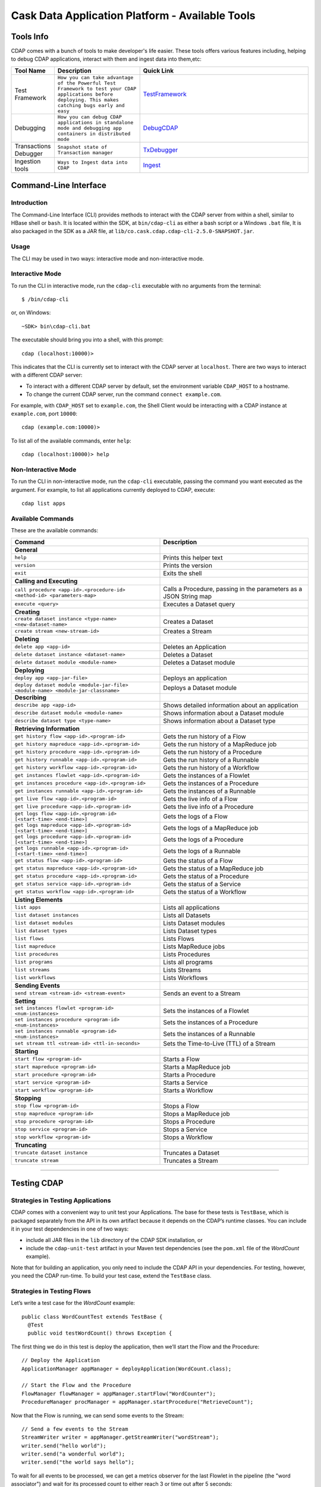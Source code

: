 .. :author: Cask Data, Inc.
   :description: Cask Data Application Platform - Tools
         :copyright: Copyright © 2014 Cask Data, Inc.

================================================
Cask Data Application Platform - Available Tools
================================================

Tools Info
==========
CDAP comes with a bunch of tools to make developer's life easier. These tools offers various features including,
helping to debug CDAP applications, interact with them and ingest data into them,etc:

.. list-table::
    :widths: 10 30 60
    :header-rows: 1

    * - Tool Name
      - Description
      - Quick Link
    * - Test Framework
      - ``How you can take advantage of the Powerful Test Framework to test your CDAP applications before deploying.
        This makes catching bugs early and easy``
      - TestFramework_
    * - Debugging
      - ``How you can debug CDAP applications in standalone mode and debugging app containers in distributed mode``
      - DebugCDAP_
    * - Transactions Debugger
      - ``Snapshot state of Transaction manager``
      - TxDebugger_
    * - Ingestion tools
      - ``Ways to Ingest data into CDAP``
      - Ingest_

.. _CLI:

Command-Line Interface
======================

Introduction
------------

The Command-Line Interface (CLI) provides methods to interact with the CDAP server from within a shell,
similar to HBase shell or ``bash``. It is located within the SDK, at ``bin/cdap-cli`` as either a bash
script or a Windows ``.bat`` file,
It is also packaged in the SDK as a JAR file, at ``lib/co.cask.cdap.cdap-cli-2.5.0-SNAPSHOT.jar``.

Usage
-----

The CLI may be used in two ways: interactive mode and non-interactive mode.

Interactive Mode
----------------

.. highlight:: console

To run the CLI in interactive mode, run the ``cdap-cli`` executable with no arguments from the terminal::

  $ /bin/cdap-cli

or, on Windows::

  ~SDK> bin\cdap-cli.bat

The executable should bring you into a shell, with this prompt::

  cdap (localhost:10000)>

This indicates that the CLI is currently set to interact with the CDAP server at ``localhost``.
There are two ways to interact with a different CDAP server:

- To interact with a different CDAP server by default, set the environment variable ``CDAP_HOST`` to a hostname.
- To change the current CDAP server, run the command ``connect example.com``.

For example, with ``CDAP_HOST`` set to ``example.com``, the Shell Client would be interacting with
a CDAP instance at ``example.com``, port ``10000``::

  cdap (example.com:10000)>

To list all of the available commands, enter ``help``::

  cdap (localhost:10000)> help

Non-Interactive Mode
--------------------

To run the CLI in non-interactive mode, run the ``cdap-cli`` executable, passing the command you want executed
as the argument. For example, to list all applications currently deployed to CDAP, execute::

  cdap list apps

Available Commands
------------------

These are the available commands:

.. csv-table::
   :header: Command,Description
   :widths: 50, 50

     **General**
   ``help``,Prints this helper text
   ``version``,Prints the version
   ``exit``,Exits the shell
   **Calling and Executing**
   ``call procedure <app-id>.<procedure-id> <method-id> <parameters-map>``,"Calls a Procedure, passing in the parameters as a JSON String map"
   ``execute <query>``,Executes a Dataset query
   **Creating**
   ``create dataset instance <type-name> <new-dataset-name>``,Creates a Dataset
   ``create stream <new-stream-id>``,Creates a Stream
   **Deleting**
   ``delete app <app-id>``,Deletes an Application
   ``delete dataset instance <dataset-name>``,Deletes a Dataset
   ``delete dataset module <module-name>``,Deletes a Dataset module
   **Deploying**
   ``deploy app <app-jar-file>``,Deploys an application
   ``deploy dataset module <module-jar-file> <module-name> <module-jar-classname>``,Deploys a Dataset module
   **Describing**
   ``describe app <app-id>``,Shows detailed information about an application
   ``describe dataset module <module-name>``,Shows information about a Dataset module
   ``describe dataset type <type-name>``,Shows information about a Dataset type
   **Retrieving Information**
   ``get history flow <app-id>.<program-id>``,Gets the run history of a Flow
   ``get history mapreduce <app-id>.<program-id>``,Gets the run history of a MapReduce job
   ``get history procedure <app-id>.<program-id>``,Gets the run history of a Procedure
   ``get history runnable <app-id>.<program-id>``,Gets the run history of a Runnable
   ``get history workflow <app-id>.<program-id>``,Gets the run history of a Workflow
   ``get instances flowlet <app-id>.<program-id>``,Gets the instances of a Flowlet
   ``get instances procedure <app-id>.<program-id>``,Gets the instances of a Procedure
   ``get instances runnable <app-id>.<program-id>``,Gets the instances of a Runnable
   ``get live flow <app-id>.<program-id>``,Gets the live info of a Flow
   ``get live procedure <app-id>.<program-id>``,Gets the live info of a Procedure
   ``get logs flow <app-id>.<program-id> [<start-time> <end-time>]``,Gets the logs of a Flow
   ``get logs mapreduce <app-id>.<program-id> [<start-time> <end-time>]``,Gets the logs of a MapReduce job
   ``get logs procedure <app-id>.<program-id> [<start-time> <end-time>]``,Gets the logs of a Procedure
   ``get logs runnable <app-id>.<program-id> [<start-time> <end-time>]``,Gets the logs of a Runnable
   ``get status flow <app-id>.<program-id>``,Gets the status of a Flow
   ``get status mapreduce <app-id>.<program-id>``,Gets the status of a MapReduce job
   ``get status procedure <app-id>.<program-id>``,Gets the status of a Procedure
   ``get status service <app-id>.<program-id>``,Gets the status of a Service
   ``get status workflow <app-id>.<program-id>``,Gets the status of a Workflow
   **Listing Elements**
   ``list apps``,Lists all applications
   ``list dataset instances``,Lists all Datasets
   ``list dataset modules``,Lists Dataset modules
   ``list dataset types``,Lists Dataset types
   ``list flows``,Lists Flows
   ``list mapreduce``,Lists MapReduce jobs
   ``list procedures``,Lists Procedures
   ``list programs``,Lists all programs
   ``list streams``,Lists Streams
   ``list workflows``,Lists Workflows
   **Sending Events**
   ``send stream <stream-id> <stream-event>``,Sends an event to a Stream
   **Setting**
   ``set instances flowlet <program-id> <num-instances>``,Sets the instances of a Flowlet
   ``set instances procedure <program-id> <num-instances>``,Sets the instances of a Procedure
   ``set instances runnable <program-id> <num-instances>``,Sets the instances of a Runnable
   ``set stream ttl <stream-id> <ttl-in-seconds>``,Sets the Time-to-Live (TTL) of a Stream
   **Starting**
   ``start flow <program-id>``,Starts a Flow
   ``start mapreduce <program-id>``,Starts a MapReduce job
   ``start procedure <program-id>``,Starts a Procedure
   ``start service <program-id>``,Starts a Service
   ``start workflow <program-id>``,Starts a Workflow
   **Stopping**
   ``stop flow <program-id>``,Stops a Flow
   ``stop mapreduce <program-id>``,Stops a MapReduce job
   ``stop procedure <program-id>``,Stops a Procedure
   ``stop service <program-id>``,Stops a Service
   ``stop workflow <program-id>``,Stops a Workflow
   **Truncating**
   ``truncate dataset instance``,Truncates a Dataset
   ``truncate stream``,Truncates a Stream

=======

.. highlight:: java

.. _TestFramework:

Testing CDAP
============

Strategies in Testing Applications
----------------------------------

CDAP comes with a convenient way to unit test your Applications.
The base for these tests is ``TestBase``, which is packaged
separately from the API in its own artifact because it depends on the
CDAP’s runtime classes. You can include it in your test dependencies
in one of two ways:

- include all JAR files in the ``lib`` directory of the CDAP SDK installation,
  or
- include the ``cdap-unit-test`` artifact in your Maven test dependencies
  (see the ``pom.xml`` file of the *WordCount* example).

Note that for building an application, you only need to include the
CDAP API in your dependencies. For testing, however, you need the
CDAP run-time. To build your test case, extend the
``TestBase`` class.

Strategies in Testing Flows
---------------------------
Let’s write a test case for the *WordCount* example::

  public class WordCountTest extends TestBase {
    @Test
    public void testWordCount() throws Exception {


The first thing we do in this test is deploy the application,
then we’ll start the Flow and the Procedure::

      // Deploy the Application
      ApplicationManager appManager = deployApplication(WordCount.class);

      // Start the Flow and the Procedure
      FlowManager flowManager = appManager.startFlow("WordCounter");
      ProcedureManager procManager = appManager.startProcedure("RetrieveCount");

Now that the Flow is running, we can send some events to the Stream::

      // Send a few events to the Stream
      StreamWriter writer = appManager.getStreamWriter("wordStream");
      writer.send("hello world");
      writer.send("a wonderful world");
      writer.send("the world says hello");

To wait for all events to be processed, we can get a metrics observer
for the last Flowlet in the pipeline (the "word associator") and wait for
its processed count to either reach 3 or time out after 5 seconds::

      // Wait for the events to be processed, or at most 5 seconds
      RuntimeMetrics metrics = RuntimeStats.
        getFlowletMetrics("WordCount", "WordCounter", "associator");
      metrics.waitForProcessed(3, 5, TimeUnit.SECONDS);

Now we can start verifying that the processing was correct by obtaining
a client for the Procedure, and then submitting a query for the global
statistics::

      // Call the Procedure
      ProcedureClient client = procManager.getClient();

      // Query global statistics
      String response = client.query("getStats", Collections.EMPTY_MAP);

If the query fails for any reason this method would throw an exception.
In case of success, the response is a JSON string. We must deserialize
the JSON string to verify the results::

      Map<String, String> map = new Gson().fromJson(response, stringMapType);
      Assert.assertEquals("9", map.get("totalWords"));
      Assert.assertEquals("6", map.get("uniqueWords"));
      Assert.assertEquals(((double)42)/9,
        (double)Double.valueOf(map.get("averageLength")), 0.001);

Then we ask for the statistics of one of the words in the test events.
The verification is a little more complex, because we have a nested map
as a response, and the value types in the top-level map are not uniform::

      // Verify some statistics for one of the words
      response = client.query("getCount", ImmutableMap.of("word","world"));
      Map<String, Object> omap = new Gson().fromJson(response, objectMapType);
      Assert.assertEquals("world", omap.get("word"));
      Assert.assertEquals(3.0, omap.get("count"));

      // The associations are a map within the map
      Map<String, Double> assocs = (Map<String, Double>) omap.get("assocs");
      Assert.assertEquals(2.0, (double)assocs.get("hello"), 0.000001);
      Assert.assertTrue(assocs.containsKey("hello"));

Strategies in Testing MapReduce Jobs
------------------------------------
In a fashion similar to `Strategies in Testing Flows`_, we can write
unit testing for MapReduce jobs. Let's write a test case for an
application that uses MapReduce. Complete source code and test can be
found under `Purchase </examples/Purchase/index.html>`__.

The ``PurchaseTest`` class should extend from
``TestBase`` similar to `Strategies in Testing Flows`.

::

  public class PurchaseTest extends TestBase {
    @Test
    public void test() throws Exception {

The ``PurchaseApp`` application can be deployed using the ``deployApplication``
method from the ``TestBase`` class::

      // Deploy an Application
      ApplicationManager appManager = deployApplication(PurchaseApp.class);

The MapReduce job reads from the ``purchases`` Dataset. As a first
step, the data to the ``purchases`` should be populated by running
the ``PurchaseFlow`` and sending the data to the ``purchaseStream``
Stream::

      FlowManager flowManager = appManager.startFlow("PurchaseFlow");
      // Send data to the Stream
      sendData(appManager, now);

      // Wait for the last Flowlet to process 3 events or at most 5 seconds
      RuntimeMetrics metrics = RuntimeStats.
          getFlowletMetrics("PurchaseApp", "PurchaseFlow", "collector");
      metrics.waitForProcessed(3, 5, TimeUnit.SECONDS);

Start the MapReduce job and wait for a maximum of 60 seconds::

      // Start the MapReduce job.
      MapReduceManager mrManager = appManager.startMapReduce("PurchaseHistoryBuilder");
      mrManager.waitForFinish(60, TimeUnit.SECONDS);

We can start verifying that the MapReduce job was run correctly by
obtaining a client for the Procedure, and then submitting a query for
the counts::

      ProcedureClient client = procedureManager.getClient();

      // Verify the query.
      String response = client.query("history", ImmutableMap.of("customer", "joe"));

      // Deserialize the JSON string.
      PurchaseHistory result = GSON.fromJson(response, PurchaseHistory.class);
      Assert.assertEquals(2, result.getPurchases().size());

The assertion will verify that the correct result was received.

Validating Test Data with SQL
-----------------------------
Often the easiest way to verify that a test produced the right data is to run a SQL query - if the data sets involved
in the test case are record-scannable as described in `Querying Datasets with SQL <query.html>`__.
This can be done using a JDBC connection obtained from the test base::


  // Obtain a JDBC connection
  Connection connection = getQueryClient();
  try {
    // Run a query over the dataset
    results = connection.prepareStatement("SELECT key FROM mytable WHERE value = '1'").executeQuery();
    Assert.assertTrue(results.next());
    Assert.assertEquals("a", results.getString(1));
    Assert.assertTrue(results.next());
    Assert.assertEquals("c", results.getString(1));
    Assert.assertFalse(results.next());

  } finally {
    results.close();
    connection.close();
  }

The JDBC connection does not implement the full JDBC functionality: it does not allow variable replacement and
will not allow you to make any changes to datasets. But it is sufficient to perform test validation: you can create
or prepare statements and execute queries, then iterate over the results set and validate its correctness.

.. _DebugCDAP:

Debugging CDAP
==============

Debugging an Application in Standalone CDAP
-------------------------------------------
Any CDAP Application can be debugged in the Standalone CDAP
by attaching a remote debugger to the CDAP JVM. To enable remote
debugging:

#. Start the Standalone CDAP with ``--enable-debug``, optionally specifying a port (default is ``5005``).

   The CDAP should confirm that the debugger port is open with a message such as
   ``Remote debugger agent started on port 5005``.

#. Deploy (for example) the *HelloWorld* Application to the CDAP by dragging and dropping the
   ``HelloWorld.jar`` file from the ``/examples/HelloWorld`` directory onto the CDAP Console.

#. Open the *HelloWorld* Application in an IDE and connect to the remote debugger.

For more information, see `Attaching a Debugger`_.

:Note:  Currently, debugging is not supported under Windows.

Debugging an Application in Distributed CDAP
-----------------------------------------------

.. highlight:: console

In distributed mode, an application does not run in a single JVM. Instead, its programs
are dispersed over multiple—if not many—containers in the Hadoop cluster. There is no
single place to debug the entire application.

You can, however, debug every individual container by attaching a remote debugger to it.
This is supported for each Flowlet of a Flow and each instance of a Procedure. In order
to debug a container, you need to start the element with debugging enabled by making
an HTTP request to the element’s URL. For example, the following will start a Flow for debugging::

  POST <base-url>/apps/WordCount/flows/WordCounter/debug

Note that this URL differs from the URL for starting the Flow only by the last path
component (``debug`` instead of ``start``; see
`CDAP Client HTTP API <rest.html#cdap-client-http-api>`__). You can pass in
runtime arguments in the exact same way as you normally would start a Flow.

Once the Flow is running, each Flowlet will detect an available port in its container
and open that port for attaching a debugger.
To find out the address of a container’s host and the container’s debug port, you can query
the CDAP for a Procedure or Flow’s live info via HTTP::

  GET <base-url>/apps/WordCount/flows/WordCounter/live-info

The response is formatted in JSON and—pretty-printed— would look similar to this::

  {
    "app": "WordCount",
    "containers": [
      {
        "container": "container_1397069870124_0010_01_000002",
        "debugPort": 42071,
        "host": "node-1004.my.cluster.net",
        "instance": 0,
        "memory": 512,
        "name": "unique",
        "type": "flowlet",
        "virtualCores": 1
      },
      ...
      {
        "container": "container_1397069870124_0010_01_000005",
        "debugPort": 37205,
        "host": "node-1003.my.cluster.net",
        "instance": 0,
        "memory": 512,
        "name": "splitter",
        "type": "flowlet",
        "virtualCores": 1
      }
    ],
    "id": "WordCounter",
    "runtime": "distributed",
    "type": "Flow",
    "yarnAppId": "application_1397069870124_0010"
  }

You see the YARN application id and the YARN container IDs of each Flowlet. More importantly, you
can see the host name and debugging port for each Flowlet. For example, the only instance of the
splitter Flowlet is running on ``node-1003.my.cluster.net`` and the debugging port is 37205. You can now
attach your debugger to the container’s JVM (see `Attaching a Debugger`_).

The corresponding HTTP requests for the ``RetrieveCounts`` Procedure of this application would be::

  POST <base-url>/apps/WordCount/procedures/RetrieveCounts/debug
  GET <base-url>/apps/WordCount/procedures/RetrieveCounts/live-info

Analysis of the response would give you the host names and debugging ports for all instances of the Procedure.

.. highlight:: java

Attaching a Debugger
--------------------

Debugging with IntelliJ
.......................

*Note:* These instructions were developed with *IntelliJ v13.1.2.*
You may need to adjust them for your installation or version.

#. From the *IntelliJ* toolbar, select ``Run -> Edit Configurations``.
#. Click ``+`` and choose ``Remote``:

   .. image:: _images/debugging/intellij_1.png

#. Create a debug configuration by entering a name, for example, ``CDAP``.
#. Enter the host name, for example, ``localhost`` or ``node-1003.my.cluster.net``
   in the Host field.
#. Enter the debugging port, for example, ``5005`` in the Port field:

   .. image:: _images/debugging/intellij_2.png

#. To start the debugger, select ``Run -> Debug -> CDAP``.
#. Set a breakpoint in any code block, for example, a Flowlet method:

   .. image:: _images/debugging/intellij_3.png

#. Start the Flow in the Console.
#. Send an event to the Stream. The control will stop at the breakpoint
   and you can proceed with debugging.


Debugging with Eclipse
......................

*Note:* These instructions were developed with *Eclipse IDE for Java Developers v4.4.0.*
You may need to adjust them for your installation or version.

#. In Eclipse, select ``Run-> Debug`` configurations.
#. In the list on the left of the window, double-click ``Remote Java Application`` to create
   a new launch configuration.

   .. image:: _images/debugging/eclipse_1.png

#. Enter a name and project, for example, ``CDAP``.

   .. image:: _images/debugging/eclipse_2.png

#. Enter the host name, for example, ``localhost`` or ``node-1003.my.cluster.net``
   in the Port field:
#. Enter the debugging port, for example, ``5005`` in the Port field:


#. In your project, click ``Debug`` to start the debugger.

#. Set a breakpoint in any code block, for example, a Flowlet method:

   .. image:: _images/debugging/eclipse_3.png

#. Start the Flow in the Console.
#. Send an event to the Stream.
#. The control stops at the breakpoint and you can proceed with debugging.


.. _TxDebugger:

Debugging the Transaction Manager (Advanced Use)
------------------------------------------------
In this advanced use section, we will explain in depth how transactions work internally.
Transactions are introduced in the `Advanced Features <advanced.html>`__ guide.

A transaction is defined by an identifier, which contains the time stamp, in milliseconds,
of its creation. This identifier—also called the `write pointer`—represents the version
that this transaction will use for all of its writes. It is also used to determine
the order between transactions. A transaction with a smaller write pointer than
another transaction must have been started earlier.

The `Transaction Manager` (or TM) uses the write pointers to implement `Optimistic Concurrency Control`
by maintaining state for all transactions that could be facing concurrency issues.

Transaction Manager States
..........................
The `state` of the TM is defined by these structures and rules:

- The `in-progress set`, which contains all the write pointers of transactions
  which have neither committed nor aborted.
- The `invalid set`, which contains the write pointers of the transactions
  considered invalid, and which will never be committed. A transaction
  becomes invalid only if either it times out or, for a long-running transaction,
  it is being aborted.
- A transaction's write pointer cannot be in the `in-progress set`
  and in the `invalid set` at the same time.
- The `invalid set` and the `in-progress set` together form the `excluded set`.
  When a transaction starts, a copy of this set is given to the transaction so that
  it excludes from its reads any writes performed by transactions in that set.
- The `committing change sets`, which maps write pointers of the transactions
  which have requested to commit their writes and which have passed a first round of
  conflict check to a list of keys in which they have performed those writes.
- The `committed change sets`, which has the same structure as the `committing change sets`,
  but where the write pointers refer to transactions which are already committed and
  which have passed a second round of conflict check.


Transaction Lifecycle States
............................
Here are the states a transaction goes through in its lifecycle:

- When a transaction starts, the TM creates a new write pointer
  and saves it in the `in-progress set`.
  A copy of the current excluded set is given to the transaction,
  as well as a `read pointer`. The pointer
  is an upper bound for the version of writes the transaction is allowed to read.
  It prevents the transaction from reading committed writes performed after the transaction
  started.
- The transaction then performs writes to one or more rows, with the version of those writes
  being the write pointer of the transaction.
- When the transaction wants to commit its writes, it passes to the TM all the keys where
  those writes took place. If the transaction is not in the `excluded set`, the
  TM will use the `committed change sets` structure to detect
  a conflict. A conflict happens in cases where the transaction tries to modify a
  row which, after the start of the transaction, has been modified by one
  of the transactions present in the structure.
- If there are no conflicts, all the writes of the transaction along with its write pointer
  are stored in the `committing change sets` structure.
- The client—namely, a Dataset—can then ask the TM to commit the writes. These are retrieved from the
  `committing change sets` structure. Since the `committed change sets` structure might
  have evolved since the last conflict check, another one is performed. If the
  transaction is in the `excluded set`, the commit will fail regardless
  of conflicts.
- If the second conflict check finds no overlapping transactions, the transaction's
  write pointer is removed from the `in-progress set`, and it is placed in
  the `committed change sets` structure, along with the keys it has
  written to. The writes of this transaction will now be seen by all new transactions.
- If something went wrong in one or other of the committing steps, we distinguish
  between normal and long-running transactions:

  - For a normal transaction, the cause could be that the transaction
    was found in the excluded set or that a conflict was detected.
    The client ensures rolling back the writes the transaction has made,
    and it then asks the TM to abort the transaction.
    This will remove the transaction's write pointer from either the
    `in-progress set` or the `excluded set`, and optionally from the
    `committing change sets` structure.

  - For a long-running transaction, the only possible cause is that a conflict
    was detected. Since it is assumed that the writes will not be rolled back
    by the client, the TM aborts the transaction by storing its
    write pointer into the `excluded set`. It is the only way to
    make other transactions exclude the writes performed by this transaction.

The `committed change sets` structure determines how fast conflict detections
are performed. Fortunately, not all the committed writes need to be
remembered; only those which may create a conflict with in-progress
transactions. This is why only the writes committed after the start of the oldest,
in-progress, not-long-running transaction are stored in this structure,
and why transactions which participate in conflict detection must remain
short in duration. The older they are, the bigger the `committed change sets`
structure will be and the longer conflict detection will take.

When conflict detection takes longer, so does committing a transaction
and the transaction stays longer in the `in-progress set`. The whole transaction
system can become slow if such a situation occurs.

Dumping the Transaction Manager
...............................

.. highlight:: console

CDAP comes bundled with a script that allows you to dump the state of the internal
transaction manager into a local file to allow further investigation. If your CDAP Instance
tends to become slow, you can use this tool to detect the incriminating transactions.
This script is called ``tx-debugger`` (on Windows, it is ``tx-debugger.bat``).

To download a snapshot of the state of the TM of the CDAP, use the command::

  $ tx-debugger view --host <name> [--save <filename>]

where `name` is the host name of your CDAP instance, and the optional `filename`
specifies where the snapshot should be saved. This command will
print statistics about all the structures that define the state of the TM.

You can also load a snapshot that has already been saved locally
with the command::

  $ tx-debugger view --filename <filename>

where `filename` specifies the location where the snapshot has been saved.

Here are options that you can use with the ``tx-debugger view`` commands:

- Use the ``--ids`` option to print all the transaction write pointers
  that are stored in the different structures.
- Use the ``--transaction <writePtr>`` option to specify the write pointer
  of a transaction you would like information on. If the transaction is found
  in the committing change sets or the committed change sets
  structures, this will print the keys where the transaction has
  performed writes.

While transactions don't inform you about the tasks that launched them—whether
it was a Flowlet, a MapReduce job, etc.—you can match the time
they were started with the activity of your CDAP to track potential
issues.

If you really know what you are doing and you spot a transaction in the
in-progress set that should be in the excluded set, you can
use this command to invalidate it::

  $ tx-debugger invalidate --host <name> --transaction <writePtr>

Invalidating a transaction when we know for sure that its writes should
be invalidated is useful, because those writes will then be removed
from the concerned Tables.

.. highlight:: java

.. _Ingest:

Ingesting Data into the Cask Data Application Platform
======================================================

.. highlight:: console

Introduction
------------

One of the first tasks of actually working with Big Data applications is getting the data in.
We understand data ingestion is important and one tool does not fit all the needs,So to assist the user
for ingesting data into Cask Data Application Platform (CDAP) Applications, we have
assembled a set of tools and applications that the user can take advantage of for data ingestion:

- Java, Python and Ruby APIs for controlling and writing to Streams;
- a drop zone for bulk ingestion of files ;
- a file tailer daemon to tail local files; and
- an Apache Flume Sink implementation for writing events received from a source.


Stream Client
-------------

The Stream Client is for managing Streams via external applications. It is available in three different
APIs: Java, Python and Ruby.

Supported Actions
.................

- Create a Stream with a specified *stream-id*;
- Retrieve or Update the TTL (time-to-live) for an existing Stream with a specified *stream-id*;
- Truncate an existing Stream (the deletion of all events that were written to the Stream);
- Write an event to an existing Stream; and
- Send a File to an existing Stream.

Java API
--------

Create a StreamClient instance, specifying the fields 'host' and 'port' of the gateway server.
Optional configurations that can be set:

- SSL: true or false (use HTTP protocol)
- WriterPoolSize: '10' (max thread pool size for write events to the Stream)
- Version : 'v2' (Gateway server version, used as a part of the base URI
  ``http(s)://localhost:10000/v2/...``)
- AuthToken: null (Need to specify to authenticate client requests)
- APIKey: null (Need to specify to authenticate client requests using SSL)

::

  StreamClient streamClient = new RestStreamClient.Builder("localhost", 10000).build();

or specified using the builder parameters::

  StreamClient streamClient = new RestStreamClient.Builder("localhost", 10000)
                                                  .apiKey("apiKey")
                                                  .authToken("token")
                                                  .ssl(false)
                                                  .version("v2")
                                                  .writerPoolSize(10)
                                                  .build();


Create a new Stream with the *stream id* "newStreamName"::

  streamClient.create("newStreamName");

[`Note StreamName`_]

Update TTL for the Stream *streamName*; TTL is a long value and is specified in seconds::

  streamClient.setTTL("streamName", newTTL);

Get the current TTL value(seconds) for the Stream *streamName*::

  long ttl = streamClient.getTTL("streamName");

Create a ``StreamWriter`` instance for writing events to the Stream *streamName*::

   StreamWriter streamWriter = streamClient.createWriter("streamName");

To write new events to the Stream, you can use any of these five methods in the ``StreamWriter`` interface::

  ListenableFuture<Void> write(String str, Charset charset);
  ListenableFuture<Void> write(String str, Charset charset, Map<String, String> headers);
  ListenableFuture<Void> write(ByteBuffer buffer);
  ListenableFuture<Void> write(ByteBuffer buffer, Map<String, String> headers);

Example::

  streamWriter.write("New log event", Charsets.UTF_8).get();

To truncate the Stream *streamName*, use::

  streamClient.truncate("streamName");

When you are finished, release all resources by calling these two methods::

  streamWriter.close();
  streamClient.close();

Putting it all together:
........................

::

    try {
      // Create StreamClient instance with mandatory fields 'host' and 'port'.
      StreamClient streamClient = RestStreamClient.builder("localhost", 10000).build();

      // Create StreamWriter Instance
      StreamWriter streamWriter = streamClient.createWriter("streamName");

      try {
        // Create Stream by id <streamName>
        streamClient.create(streamName);

        // Get current Stream TTL value by id <streamName>
        long currentTTL = streamClient.getTTL(streamName);
        LOG.info("Current TTL value for stream {} is : {} seconds", streamName, currentTTL);
        long newTTL = 18000;

        // Update TTL value for Stream by id <streamName>
        streamClient.setTTL(streamName, newTTL);
        LOG.info("Seting new TTL : {} seconds for stream: {}", newTTL, streamName);


        String event = "192.0.2.0 - - [09/Apr/2012:08:40:43 -0400] \"GET /NoteBook/ HTTP/1.0\" 201 809 \"-\" " +
          "\"Example v0.0.0 (www.example.org)\"";

        // write stream event to server
        ListenableFuture<Void> future = streamWriter.write(event, null);

        Futures.addCallback(future, new FutureCallback<Void>() {
          @Override
          public void onSuccess(Void contents) {
            LOG.info("Successfully written to stream {}", streamName);
          }

          @Override
          public void onFailure(Throwable throwable) {
            LOG.error("Exception while writing to stream", throwable);
          }
        });
      } finally {
        // Releasing all resources
        streamWriter.close();
        streamClient.close();
      }
    } catch (Exception e) {
      LOG.error("Exception while writing to stream", e);
    }

Note on Stream Client : [`Note stream_client`_]

Python API
-----------
Usage
.....

To use the Stream Client Python API, include these imports in your
Python script:

::

        from config import Config
        from streamclient import StreamClient

Configuring and Creating a Stream:
..................................

For Creating a ``StreamClient`` instance you would need a ``config`` object:

You can create the `config`` object by manually configuring the config options or you can read the config options
from an existing file.

1. Creating ``config`` object and configuring it manually
::

  #The assigned values are also the default values
  def createStremClient():
    config = Config()
    config.host = ‘localhost’
    config.port = 10000
    config.ssl = False
    streamClient = streamClient(config)

2. using an existing configuration file in JSON format [`Note 1`_] to create a ``config`` object
::

   def createStremClient():
    config = Config.read_from_file('/path/to/config.json')
    streamClient = streamClient(config)


3. Once we have configured the stream client, we can create a stream by calling create with a stream-name [`Note StreamName`_]
::

  streamClient.create("newStreamName");

TTL:
....

Update TTL for the Stream “streamName”; ``newTTL`` is a long value specified in seconds:
::

  streamClient.set_ttl("streamName", newTTL)

Get the current TTL value for the Stream “streamName”:
::

  ttl = streamClient.get_ttl("streamName")

Writing Events to Stream:
.........................

Create a ``StreamWriter`` instance for writing events to the Stream
“streamName”:

Once you have a ``StreamWriter`` instance:
  1. you can write events to the stream using ``write()`` method

Putting it all together:
........................
::

  def createStremClient():
    config = Config.read_from_file('/path/to/config.json')
    streamClient = streamClient(config)
    streamWriter = streamClient.create_writer("streamName")
    streamPromise = streamWriter.write("New log Event") #async
    streamPromise.onResponse(onOKHandler, onErrorHalnder)

  def onOkHandler(httpResponse): #will be executed after successful write to stream
    ...
    parse response
    return "Success"
    ...

  def onErrorHandler(httpResponse): #will be executed if stream write fails
    ...
    parse response
    return "Failure"
    ...


.. _note 1:
   :Note 1:

Config file structure in JSON format::

  {
    hostname: 'localhost',    - gateway hostname
    port: 10000,              - gateway port
    SSL: false                - if SSL is being used
  }

.. _note StreamName:
   :Note 2:

Stream Name:
  -  The name can only contain ASCII letters, digits and hyphens.
  -  If the Stream already exists, no error is returned, and the existing
     Stream remains in place.

Also look at : [`Note stream_client`_]

Available at: [link]


Ruby API
--------

Build
.....

To build a gem, run:

``gem build stream-client-ruby.gemspec``

Usage
.....

To use the Stream Client Ruby API, just add the following to your application Gemfile:

``gem 'stream-client-ruby'``

If you use gem outside Rails, you should require gem files in your application files:

``require 'stream-client-ruby'``

Example
.......

You can configure StreamClient settings in your config files, for
example:

::

    # config/stream.yml
    gateway: 'localhost'
    port: 10000
    api_version: 'v2'
    api_key:
    ssl: false

::

    # initializers/stream.rb
    require "yaml"

    config = YAML.load_file("config/stream.yml")

    CDAPIngest::Rest.gateway     = config['gateway']
    CDAPIngest::Rest.port        = config['port']
    CDAPIngest::Rest.api_version = config['api_version']
    CDAPIngest::Rest.ssl         = config['ssl']

Create a StreamClient instance and use it as any Ruby object:

::

    client = CDAPIngest::StreamClient.new

Create a new Stream with the *stream id* “new\_stream\_name”:

``client.create "new_stream_name"``

Notes:

-  The must only contain ASCII letters, digits and hyphens.
-  If the Stream already exists, no error is returned, and the existing
   Stream remains in place.

Update TTL for the Stream *stream\_name*; TTL is a integer value in Ruby, but the range should be limited to Java Long:

``client.set_ttl stream_name, 256``

Get the current TTL value for the Stream *stream\_name*:

``ttl = client.get_ttl "stream_name"``

Create a ``StreamWriter`` instance for writing events to the Stream
*stream\_name* in 3 threads asynchronously:

``writer = client.create_writer "stream_name", 3``

::

  test_data = "string to send in stream 10 times"

  10.times {
    writer.write(test_data).then(
      ->(response) {
        puts "success: #{response.code}"
      },
      ->(error) {
        puts "error: #{error.response.code} -> #{error.message}"
      }
    )
  }

To truncate the Stream *stream\_name*, use:

``client.truncate "stream_name"``

When you are finished, release all resources by calling this method:

``writer.close``

Available at: [link]

.. _note stream_client:

Notes on Stream Client
......................

All methods from the ``StreamClient`` and ``StreamWriter`` throw
exceptions using response code analysis from the gateway server. These
exceptions help determine if the request was processed successfully or
not.

In the case of a **200 OK** response, no exception will be thrown; other
cases will throw the NotFoundException.

File Tailer
-----------

File Tailer is a daemon process that performs tailing of sets of local files.
As soon as a new record has been appended to the end of a file that the daemon is monitoring,
it will send it to a Stream via the REST API.

Features
........

- Distributed as debian and rpm packages;
- Loads properties from a configuration file;
- Supports rotation of log files;
- Persists state and is able to resume from first unsent record; and
- Writes statistics info.

Installing File Tailer
......................
on Debian/Ubuntu :
``sudo apt-get install file-tailer.deb``
on RHEL/Cent OS :
`` sudo rpm -ivh --force file-tailer.rpm``

Configuring File Tailer
.......................
After Installation, you can configure the daemon properties at /etc/file-tailer/conf/file-tailer.properties::

     # General pipe properties
     # Comma-separated list of pipes to be configured
     pipes=app1pipe,app2pipe

     # Pipe 1 source properties
     # Working directory (where to monitor files)
     pipes.app1pipe.source.work_dir=/var/log/app1
     # Name of log file
     pipes.app1pipe.source.file_name=app1.log

     # Pipe 1 sink properties
     # Name of the stream
     pipes.app1pipe.sink.stream_name=app1Stream
     # Host name that is used by stream client
     pipes.app1pipe.sink.host=cdap_host.example.com
     # Host port that is used by stream client
     pipes.app1pipe.sink.port=10000

  :Note:  Please note that the target file must be accessible to the File Tailer user. To check, you can use the more command with the File Tailer user:
          Available at: [link]

Starting and Stopping the Daemon
................................
To Start a file tailer daemon execute:
``sudo service file-tailer start``

To Stop a file tailer daemon execute:
``sudo service file-tailer start``

:Note: File Tailer stores log files in the /var/log/file-tailer directory.
       PID, states and statistics are stored in the /var/run/file-tailer directory.

Configuring Authentication Client for File Tailer
.................................................

Authentication client parameters :
  - pipes.<pipe-name>.sink.auth_client - classpath of authentication client class
  - pipes.<pipe-name>.sink.auth_client_properties - path to authentication client properties file , sample file is locted at ``/etc/file-tailer/conf/auth-client.properties``

  you can refer to the properties and description of auth_client_properties here - ConfiguringAuthClient_


Description of Configuration Properties:
........................................

.. list-table::
    :widths: 30 60
    :header-rows: 1

    * - Property
      - Description
    * - pipes.<pipename>.name
      - ``name of the pipe``
    * - pipes.<pipename>.state_file
      - ``name of file, used to save state``
    * - pipes.<pipename>.statistics_file
      - ``name of file, used to save statistics``
    * - pipes.<pipename>.queue_size
      - ``size of queue (default 1000), of stored log records, before sending them to Stream``
    * - pipes.<pipename>.source.work_dir
      - ``path to directory being monitored for target log files``
    * - pipes.<pipename>.source.file_name
      - ``name of target log file``
    * - pipes.<pipename>.source.rotated_file_name_pattern
      - ``log file rollover pattern (default "(.*)" )``
    * - pipes.<pipename>.source.charset_name
      - ``name of charset used by Stream Client for sending logs (default "UT``
    * - pipes.<pipename>.source.record_separator
      - ``symbol that separates each log record (default "\n")``
    * - pipes.<pipename>.source.sleep_interval
      - ``interval to sleep after reading all log data (default 3000 ms)``
    * - pipes.<pipename>.source.failure_retry_limit
      - ``number of attempts to retry reading a log, if an error occurred while reading file data (default value is 0 for unlimited attempts)``
    * - pipes.<pipename>.source.failure_sleep_interval
      - ``interval to sleep if an error occurred while reading the file data (default 60000 ms)``
    * - pipes.<pipename>.sink.stream_name
      - ``name of target stream``
    * - pipes.<pipename>.sink.host
      - ``server host``
    * - pipes.<pipename>.sink.port
      - ``server port``
    * - pipes.<pipename>.sink.ssl
      - ``Secure Socket Layer mode [true|false] (default false)``
    * - pipes.<pipename>.sink.apiKey
      - ``SSL security key``
    * - pipes.<pipename>.sink.writerPoolSize
      - ``number of threads with which Stream Client sends events (default 10)``
    * - pipes.<pipename>.sink.version
      - ``CDAP server version (default "v2")``
    * - pipes.<pipename>.sink.packSize
      - ``number of logs sent at a time (default 1)``
    * - pipes.<pipename>.sink.failure_retry_limit
      - ``number of attempts to retry sending logs, if an error occurred while reading file data (default value is 0 for unlimited attempts)``
    * - pipes.<pipename>.sink.failure_sleep_interval
      - ``interval to sleep if an error occurred while sending the logs (default 60000 ms)``


Flume Sink
----------

The CDAP Sink is a `Apache Flume Sink <https://flume.apache.org>`__ implementation using the
RESTStreamWriter to write events received from a source. For example, you can configure the Flume Sink's
Agent to read data from a log file by tailing it and putting them into CDAP.

.. list-table::
    :widths: 20 30 50
    :header-rows: 1

    * - Property
      - Value
      - Description
    * - a1.sinks.sink1.type
      - ``co.cask.cdap.flume.StreamSink``
      - Copy the CDAP sink jar to Flume lib directory and specify the fully qualified class name for this property.
    * - a1.sinks.sink1.host
      - ``host-name``
      - Host name used by the Stream client
    * - a1.sinks.sink1.streamName
      - ``Stream-name``
      - Target Stream name
    * - a1.sinks.sink1.port
      - ``10000``
      - This parameter is options and the Default port number is 10000
    * - a1.sinks.sink1.sslEnabled
      - ``false``
      - This parameter is used to specify if SSL is enabled, the auth client will be used if SSL is enabled, by default this value is false
    * - a1.sinks.sink1.writerPoolSize
      - ``10``
      - Number of threads to which the stream client can send events
    * - a1.sinks.sink1.version
      - ``v2``
      - CDAP Router server version

Authentication Client
.....................
To use authentication, add these authentication client configuration parameters to the sink configuration file:
  - a1.sinks.sink1.authClientClass = co.cask.cdap.security.authentication.client.basic.BasicAuthenticationClient, Fully qualified class name of the client class
  - a1.sinks.sink1.authClientProperties - path to authentication client properties file , sample file is locted at ``/usr/local/apache-flume/conf/auth_client.conf``

please refer to the properties and description of auth_client_properties here - ConfiguringAuthClient_

Flume Sink Example
..................

::

   a1.sources = r1
   a1.channels = c1
   a1.sources.r1.type = exec
   a1.sources.r1.command = tail -F /tmp/log
   a1.sources.r1.channels = c1
   a1.sinks = k1
   a1.sinks.k1.type = co.cask.cdap.flume.StreamSink
   a1.sinks.k1.channel = c1
   a1.sinks.k1.host  = 127.0.0.1
   a1.sinks.k1.port = 10000
   a1.sinks.k1.streamName = logEventStream
   a1.channels.c1.type = memory
   a1.channels.c1.capacity = 1000
   a1.channels.c1.transactionCapacity = 100



File DropZone
-------------

The File DropZone application allows you to easily perform the bulk ingestion of local files.
Files can either be directly uploaded, or they can be copied to a *work_dir*,
where they will automatically be ingested by a daemon process.

Features
........

- Distributed as debian and rpm packages;
- Loads properties from configuration file;
- Supports multiple observers/topics;
- Able to survive restart and resume, sending from the first unsent record of each of the existing files; and
- Cleanup of files that are completely sent.

Installing File DropZone
........................
on Debian/Ubuntu :
``sudo apt-get install file-drop-zone.deb``
on RHEL/Cent OS :
`` sudo rpm -ivh --force file-drop-zone.rpm``

Configuring File Tailer
.......................
After Installation, you can configure the daemon properties at /etc/file-drop-zone/conf/file-drop-zone.properties::

     # Polling directories interval in milliseconds
     polling_interval=5000

     # Comma-separated list of directories observers to be configured
     observers=obs1

     #Path to work directory
     work_dir=/var/file-drop-zone/

     # General observer configurations
     # Pipe is used for loading data from the file to the Stream
     observers.obs1.pipe=pipe1

     # Pipe sink properties
     # Name of the stream
     pipes.pipe1.sink.stream_name=logEventStream
     # Host name that is used by stream client
     pipes.pipe1.sink.host=localhost
     # Host port that is used by stream client
     pipes.pipe1.sink.port=10000


Starting and Stopping the Daemon
................................
To Start a file tailer daemon execute:
``sudo service file-drop-zone start``

To Stop a file tailer daemon execute:
``sudo service file-drop-zone stop``

:Note: File DropZone stores log files in the /var/log/file-drop-zone directory.
  PID, states and statistics are stored in the /var/run/file-drop-zone directory

Manual Upload of files
......................
If you would like to manually upload a file use,
``file-drop-zone load <file-path> <observer>``

  you can refer to the properties and description of auth_client_properties here - ConfiguringAuthClient_

.. _ConfiguringAuthClient:

Authentication Client Configuration
-----------------------------------
.. list-table::
    :widths: 50 50
    :header-rows: 1

    * - Property
      - Description
    * - security.auth.client.username
      - authorized user name
    * - security.auth.client.password
      - password used for authenticating the user
    * - security.auth.client.gateway.hostname
      - Host name that is used by authentication client
    * - security.auth.client.gateway.port
      - Host port number that is used by authentication client
    * - security.auth.client.gateway.ssl.enabled
      - Enable/Disable SSL

.. |(TM)| unicode:: U+2122 .. trademark sign
